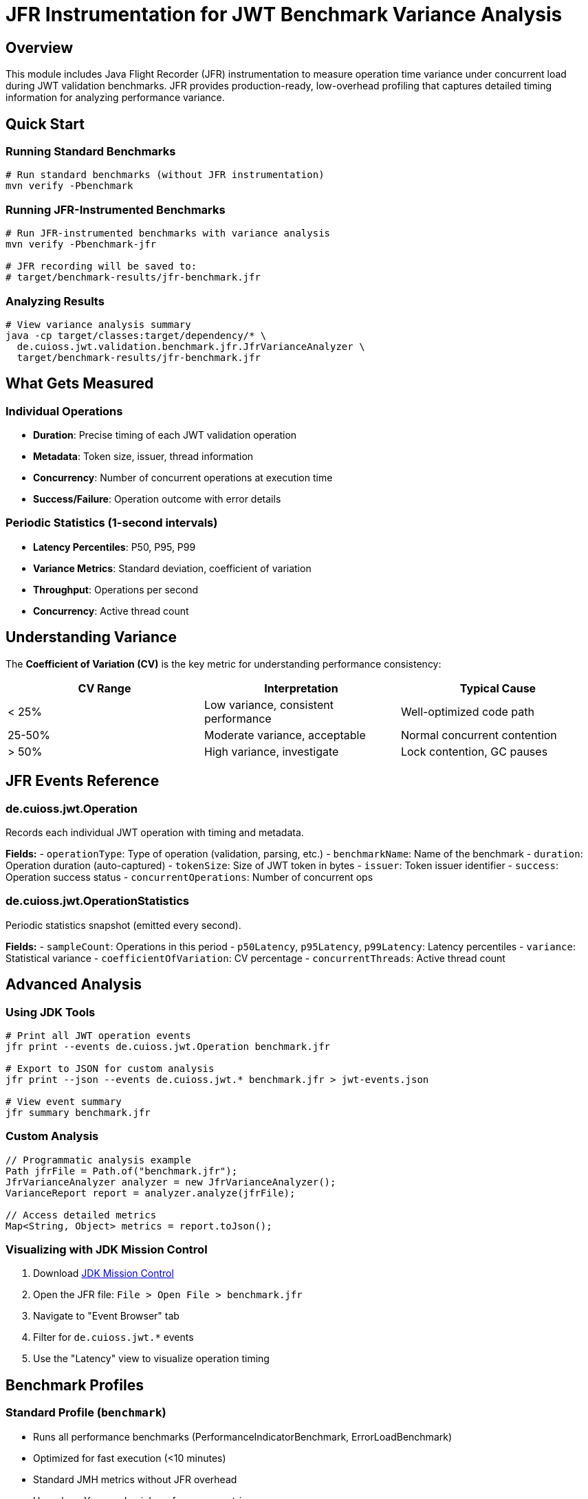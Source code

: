 = JFR Instrumentation for JWT Benchmark Variance Analysis

== Overview

This module includes Java Flight Recorder (JFR) instrumentation to measure operation time variance under concurrent load during JWT validation benchmarks. JFR provides production-ready, low-overhead profiling that captures detailed timing information for analyzing performance variance.

== Quick Start

=== Running Standard Benchmarks

[source,bash]
----
# Run standard benchmarks (without JFR instrumentation)
mvn verify -Pbenchmark
----

=== Running JFR-Instrumented Benchmarks

[source,bash]
----
# Run JFR-instrumented benchmarks with variance analysis
mvn verify -Pbenchmark-jfr

# JFR recording will be saved to:
# target/benchmark-results/jfr-benchmark.jfr
----

=== Analyzing Results

[source,bash]
----
# View variance analysis summary
java -cp target/classes:target/dependency/* \
  de.cuioss.jwt.validation.benchmark.jfr.JfrVarianceAnalyzer \
  target/benchmark-results/jfr-benchmark.jfr
----

== What Gets Measured

=== Individual Operations

* *Duration*: Precise timing of each JWT validation operation
* *Metadata*: Token size, issuer, thread information
* *Concurrency*: Number of concurrent operations at execution time
* *Success/Failure*: Operation outcome with error details

=== Periodic Statistics (1-second intervals)

* *Latency Percentiles*: P50, P95, P99
* *Variance Metrics*: Standard deviation, coefficient of variation
* *Throughput*: Operations per second
* *Concurrency*: Active thread count

== Understanding Variance

The *Coefficient of Variation (CV)* is the key metric for understanding performance consistency:

|===
|CV Range |Interpretation |Typical Cause 

|&lt; 25% |Low variance, consistent performance |Well-optimized code path 
|25-50% |Moderate variance, acceptable |Normal concurrent contention 
|&gt; 50% |High variance, investigate |Lock contention, GC pauses 
|===

== JFR Events Reference

=== de.cuioss.jwt.Operation

Records each individual JWT operation with timing and metadata.

*Fields:*
- `operationType`: Type of operation (validation, parsing, etc.)
- `benchmarkName`: Name of the benchmark
- `duration`: Operation duration (auto-captured)
- `tokenSize`: Size of JWT token in bytes
- `issuer`: Token issuer identifier
- `success`: Operation success status
- `concurrentOperations`: Number of concurrent ops

=== de.cuioss.jwt.OperationStatistics

Periodic statistics snapshot (emitted every second).

*Fields:*
- `sampleCount`: Operations in this period
- `p50Latency`, `p95Latency`, `p99Latency`: Latency percentiles
- `variance`: Statistical variance
- `coefficientOfVariation`: CV percentage
- `concurrentThreads`: Active thread count

== Advanced Analysis

=== Using JDK Tools

[source,bash]
----
# Print all JWT operation events
jfr print --events de.cuioss.jwt.Operation benchmark.jfr

# Export to JSON for custom analysis
jfr print --json --events de.cuioss.jwt.* benchmark.jfr > jwt-events.json

# View event summary
jfr summary benchmark.jfr
----

=== Custom Analysis

[source,java]
----
// Programmatic analysis example
Path jfrFile = Path.of("benchmark.jfr");
JfrVarianceAnalyzer analyzer = new JfrVarianceAnalyzer();
VarianceReport report = analyzer.analyze(jfrFile);

// Access detailed metrics
Map<String, Object> metrics = report.toJson();
----

=== Visualizing with JDK Mission Control

. Download https://www.oracle.com/java/technologies/jdk-mission-control.html[JDK Mission Control]
. Open the JFR file: `File > Open File > benchmark.jfr`
. Navigate to "Event Browser" tab
. Filter for `de.cuioss.jwt.*` events
. Use the "Latency" view to visualize operation timing

== Benchmark Profiles

=== Standard Profile (`benchmark`)

* Runs all performance benchmarks (PerformanceIndicatorBenchmark, ErrorLoadBenchmark)
* Optimized for fast execution (&lt;10 minutes)
* Standard JMH metrics without JFR overhead
* Use when: You need quick performance metrics

=== JFR Profile (`benchmark-jfr`)

* Runs only JFR-instrumented benchmarks
* Uses the same JMH settings as the standard profile
* Captures detailed timing and variance metrics
* Automatic JFR recording generation
* Use when: You need to analyze performance variance or debug inconsistent performance

== Implementation Details

=== Low Overhead Design

* Event allocation minimized through object pooling
* Conditional commit based on duration thresholds
* Efficient percentile tracking with HdrHistogram
* Periodic aggregation reduces event volume

=== Integration Points

* Separate benchmark runner for JFR mode
* Compatible with existing metrics collection
* No impact on standard benchmarks
* Profile-based activation

== Troubleshooting

=== No JFR File Generated

* Ensure Java 11+ is used (JFR is built-in)
* Check Maven output for JFR-related errors
* Verify `-XX:StartFlightRecording` in process arguments

=== High Overhead Observed

* Reduce event frequency with custom JFC configuration
* Increase statistics period (default: 1 second)
* Disable stack traces if not needed

=== Analysis Errors

* Ensure JFR file is not corrupted
* Check Java version compatibility
* Verify all dependencies are on classpath

== Configuration

=== Custom JFR Settings

Create a custom JFC file to control event collection:

[source,xml]
----
<?xml version="1.0" encoding="UTF-8"?>
<configuration version="2.0">
  <event name="de.cuioss.jwt.Operation">
    <setting name="enabled">true</setting>
    <setting name="threshold">0 ms</setting>
  </event>
  <event name="de.cuioss.jwt.OperationStatistics">
    <setting name="enabled">true</setting>
    <setting name="period">1 s</setting>
  </event>
</configuration>
----

=== Maven Configuration

The JFR recording is configured in the JfrBenchmarkRunner class:

[source,java]
----
.jvmArgs("-XX:+UnlockDiagnosticVMOptions", 
        "-XX:+DebugNonSafepoints",
        "-XX:StartFlightRecording=filename=target/benchmark-results/jfr-benchmark.jfr,settings=profile");
----

To run with custom settings:

[source,bash]
----
mvn verify -Pbenchmark-jfr \
  -Djmh.iterations=10 \
  -Djmh.threads=16 \
  -Djmh.time=10s
----

== Best Practices

. *Baseline First*: Run benchmarks without JFR to establish baseline
. *Multiple Runs*: Collect multiple recordings for statistical validity
. *Analyze Trends*: Look for variance patterns over time
. *Correlate Events*: Cross-reference with GC and system events
. *Production Ready*: Same instrumentation can be used in production with minimal overhead